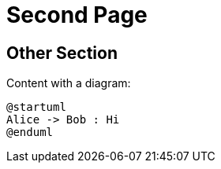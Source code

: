[id="second-page"]
= Second Page

[id="other-section"]
== Other Section [[other]]

Content with a diagram:

[plantuml, diag-1, format=svg]
----
@startuml
Alice -> Bob : Hi
@enduml
----
